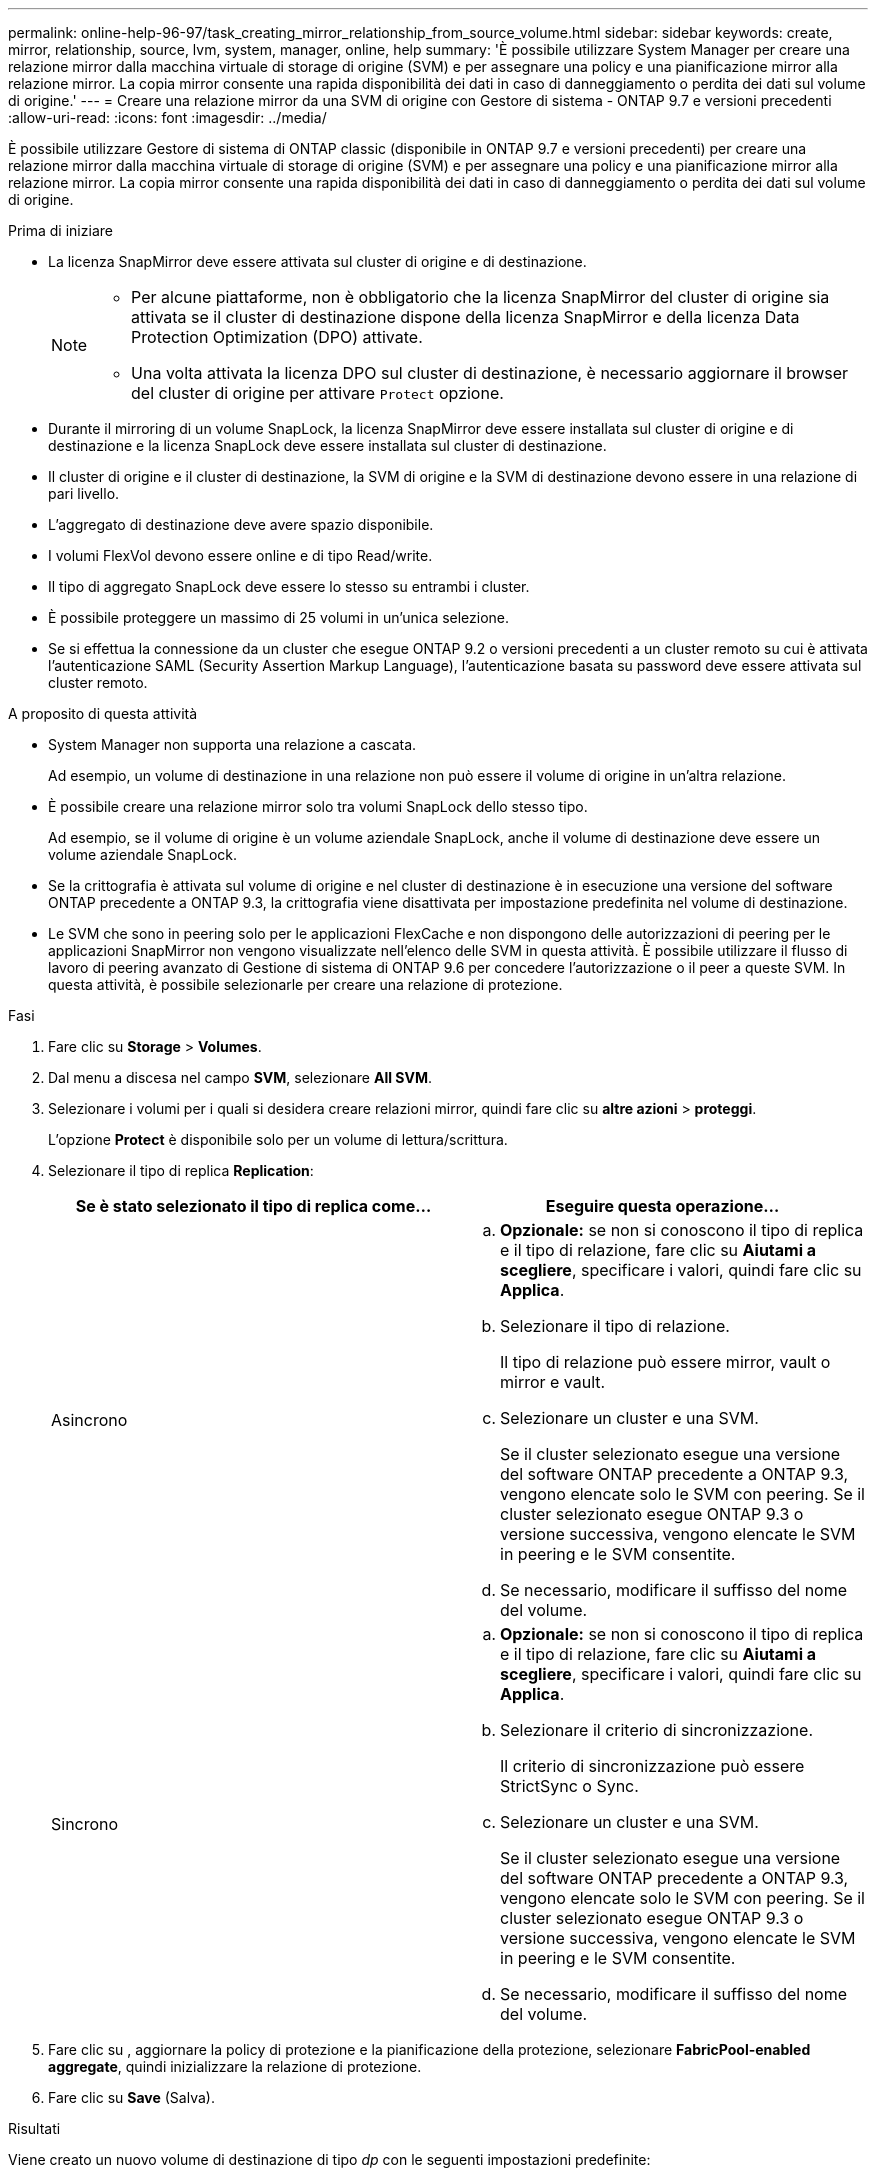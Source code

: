 ---
permalink: online-help-96-97/task_creating_mirror_relationship_from_source_volume.html 
sidebar: sidebar 
keywords: create, mirror, relationship, source, lvm, system, manager, online, help 
summary: 'È possibile utilizzare System Manager per creare una relazione mirror dalla macchina virtuale di storage di origine (SVM) e per assegnare una policy e una pianificazione mirror alla relazione mirror. La copia mirror consente una rapida disponibilità dei dati in caso di danneggiamento o perdita dei dati sul volume di origine.' 
---
= Creare una relazione mirror da una SVM di origine con Gestore di sistema - ONTAP 9.7 e versioni precedenti
:allow-uri-read: 
:icons: font
:imagesdir: ../media/


[role="lead"]
È possibile utilizzare Gestore di sistema di ONTAP classic (disponibile in ONTAP 9.7 e versioni precedenti) per creare una relazione mirror dalla macchina virtuale di storage di origine (SVM) e per assegnare una policy e una pianificazione mirror alla relazione mirror. La copia mirror consente una rapida disponibilità dei dati in caso di danneggiamento o perdita dei dati sul volume di origine.

.Prima di iniziare
* La licenza SnapMirror deve essere attivata sul cluster di origine e di destinazione.
+
[NOTE]
====
** Per alcune piattaforme, non è obbligatorio che la licenza SnapMirror del cluster di origine sia attivata se il cluster di destinazione dispone della licenza SnapMirror e della licenza Data Protection Optimization (DPO) attivate.
** Una volta attivata la licenza DPO sul cluster di destinazione, è necessario aggiornare il browser del cluster di origine per attivare `Protect` opzione.


====
* Durante il mirroring di un volume SnapLock, la licenza SnapMirror deve essere installata sul cluster di origine e di destinazione e la licenza SnapLock deve essere installata sul cluster di destinazione.
* Il cluster di origine e il cluster di destinazione, la SVM di origine e la SVM di destinazione devono essere in una relazione di pari livello.
* L'aggregato di destinazione deve avere spazio disponibile.
* I volumi FlexVol devono essere online e di tipo Read/write.
* Il tipo di aggregato SnapLock deve essere lo stesso su entrambi i cluster.
* È possibile proteggere un massimo di 25 volumi in un'unica selezione.
* Se si effettua la connessione da un cluster che esegue ONTAP 9.2 o versioni precedenti a un cluster remoto su cui è attivata l'autenticazione SAML (Security Assertion Markup Language), l'autenticazione basata su password deve essere attivata sul cluster remoto.


.A proposito di questa attività
* System Manager non supporta una relazione a cascata.
+
Ad esempio, un volume di destinazione in una relazione non può essere il volume di origine in un'altra relazione.

* È possibile creare una relazione mirror solo tra volumi SnapLock dello stesso tipo.
+
Ad esempio, se il volume di origine è un volume aziendale SnapLock, anche il volume di destinazione deve essere un volume aziendale SnapLock.

* Se la crittografia è attivata sul volume di origine e nel cluster di destinazione è in esecuzione una versione del software ONTAP precedente a ONTAP 9.3, la crittografia viene disattivata per impostazione predefinita nel volume di destinazione.
* Le SVM che sono in peering solo per le applicazioni FlexCache e non dispongono delle autorizzazioni di peering per le applicazioni SnapMirror non vengono visualizzate nell'elenco delle SVM in questa attività. È possibile utilizzare il flusso di lavoro di peering avanzato di Gestione di sistema di ONTAP 9.6 per concedere l'autorizzazione o il peer a queste SVM. In questa attività, è possibile selezionarle per creare una relazione di protezione.


.Fasi
. Fare clic su *Storage* > *Volumes*.
. Dal menu a discesa nel campo *SVM*, selezionare *All SVM*.
. Selezionare i volumi per i quali si desidera creare relazioni mirror, quindi fare clic su *altre azioni* > *proteggi*.
+
L'opzione *Protect* è disponibile solo per un volume di lettura/scrittura.

. Selezionare il tipo di replica *Replication*:
+
|===
| Se è stato selezionato il tipo di replica come... | Eseguire questa operazione... 


 a| 
Asincrono
 a| 
.. *Opzionale:* se non si conoscono il tipo di replica e il tipo di relazione, fare clic su *Aiutami a scegliere*, specificare i valori, quindi fare clic su *Applica*.
.. Selezionare il tipo di relazione.
+
Il tipo di relazione può essere mirror, vault o mirror e vault.

.. Selezionare un cluster e una SVM.
+
Se il cluster selezionato esegue una versione del software ONTAP precedente a ONTAP 9.3, vengono elencate solo le SVM con peering. Se il cluster selezionato esegue ONTAP 9.3 o versione successiva, vengono elencate le SVM in peering e le SVM consentite.

.. Se necessario, modificare il suffisso del nome del volume.




 a| 
Sincrono
 a| 
.. *Opzionale:* se non si conoscono il tipo di replica e il tipo di relazione, fare clic su *Aiutami a scegliere*, specificare i valori, quindi fare clic su *Applica*.
.. Selezionare il criterio di sincronizzazione.
+
Il criterio di sincronizzazione può essere StrictSync o Sync.

.. Selezionare un cluster e una SVM.
+
Se il cluster selezionato esegue una versione del software ONTAP precedente a ONTAP 9.3, vengono elencate solo le SVM con peering. Se il cluster selezionato esegue ONTAP 9.3 o versione successiva, vengono elencate le SVM in peering e le SVM consentite.

.. Se necessario, modificare il suffisso del nome del volume.


|===
. Fare clic su *image:../media/nas_bridge_202_icon_settings_olh_96_97.gif[""]*, aggiornare la policy di protezione e la pianificazione della protezione, selezionare *FabricPool-enabled aggregate*, quindi inizializzare la relazione di protezione.
. Fare clic su *Save* (Salva).


.Risultati
Viene creato un nuovo volume di destinazione di tipo _dp_ con le seguenti impostazioni predefinite:

* La funzione di crescita automatica è attivata.
* La compressione è disattivata.
* L'attributo language viene impostato in modo che corrisponda all'attributo language del volume di origine.


Se il volume FlexVol di destinazione si trova su una SVM diversa da quella di origine FlexVol, viene creata una relazione peer tra le due SVM, se la relazione non esiste già.

Viene creata una relazione di mirroring tra il volume di origine e il volume di destinazione. La copia Snapshot di base viene trasferita al volume di destinazione se si è scelto di inizializzare la relazione.

*Informazioni correlate*

xref:reference_protection_window.adoc[Finestra di protezione]
